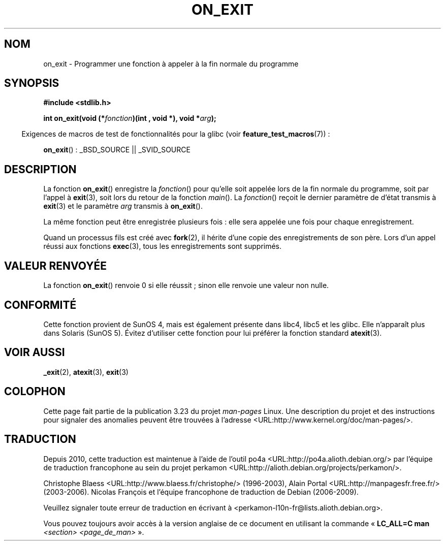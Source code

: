 .\" Copyright 1993 David Metcalfe (david@prism.demon.co.uk)
.\"
.\" Permission is granted to make and distribute verbatim copies of this
.\" manual provided the copyright notice and this permission notice are
.\" preserved on all copies.
.\"
.\" Permission is granted to copy and distribute modified versions of this
.\" manual under the conditions for verbatim copying, provided that the
.\" entire resulting derived work is distributed under the terms of a
.\" permission notice identical to this one.
.\"
.\" Since the Linux kernel and libraries are constantly changing, this
.\" manual page may be incorrect or out-of-date.  The author(s) assume no
.\" responsibility for errors or omissions, or for damages resulting from
.\" the use of the information contained herein.  The author(s) may not
.\" have taken the same level of care in the production of this manual,
.\" which is licensed free of charge, as they might when working
.\" professionally.
.\"
.\" Formatted or processed versions of this manual, if unaccompanied by
.\" the source, must acknowledge the copyright and authors of this work.
.\"
.\" References consulted:
.\"     Linux libc source code
.\"     Lewine's _POSIX Programmer's Guide_ (O'Reilly & Associates, 1991)
.\"     386BSD man pages
.\" Modified 1993-04-02, David Metcalfe
.\" Modified 1993-07-25, Rik Faith (faith@cs.unc.edu)
.\"*******************************************************************
.\"
.\" This file was generated with po4a. Translate the source file.
.\"
.\"*******************************************************************
.TH ON_EXIT 3 "5 décembre 2008" GNU "Manuel du programmeur Linux"
.SH NOM
on_exit \- Programmer une fonction à appeler à la fin normale du programme
.SH SYNOPSIS
.nf
\fB#include <stdlib.h>\fP
.sp
\fBint on_exit(void (*\fP\fIfonction\fP\fB)(int , void *), void *\fP\fIarg\fP\fB);\fP
.fi
.sp
.in -4n
Exigences de macros de test de fonctionnalités pour la glibc (voir
\fBfeature_test_macros\fP(7))\ :
.in
.sp
\fBon_exit\fP()\ : _BSD_SOURCE || _SVID_SOURCE
.SH DESCRIPTION
La fonction \fBon_exit\fP() enregistre la \fIfonction\fP() pour qu'elle soit
appelée lors de la fin normale du programme, soit par l'appel à \fBexit\fP(3),
soit lors du retour de la fonction \fImain\fP(). La \fIfonction\fP() reçoit le
dernier paramètre de d'état transmis à \fBexit\fP(3) et le paramètre \fIarg\fP
transmis à \fBon_exit\fP().

La même fonction peut être enregistrée plusieurs fois\ : elle sera appelée
une fois pour chaque enregistrement.

Quand un processus fils est créé avec \fBfork\fP(2), il hérite d'une copie des
enregistrements de son père. Lors d'un appel réussi aux fonctions
\fBexec\fP(3), tous les enregistrements sont supprimés.
.SH "VALEUR RENVOYÉE"
La fonction \fBon_exit\fP() renvoie 0 si elle réussit\ ; sinon elle renvoie une
valeur non nulle.
.SH CONFORMITÉ
Cette fonction provient de SunOS 4, mais est également présente dans libc4,
libc5 et les glibc. Elle n'apparaît plus dans Solaris (SunOS 5). Évitez
d'utiliser cette fonction pour lui préférer la fonction standard
\fBatexit\fP(3).
.SH "VOIR AUSSI"
\fB_exit\fP(2), \fBatexit\fP(3), \fBexit\fP(3)
.SH COLOPHON
Cette page fait partie de la publication 3.23 du projet \fIman\-pages\fP
Linux. Une description du projet et des instructions pour signaler des
anomalies peuvent être trouvées à l'adresse
<URL:http://www.kernel.org/doc/man\-pages/>.
.SH TRADUCTION
Depuis 2010, cette traduction est maintenue à l'aide de l'outil
po4a <URL:http://po4a.alioth.debian.org/> par l'équipe de
traduction francophone au sein du projet perkamon
<URL:http://alioth.debian.org/projects/perkamon/>.
.PP
Christophe Blaess <URL:http://www.blaess.fr/christophe/> (1996-2003),
Alain Portal <URL:http://manpagesfr.free.fr/> (2003-2006).
Nicolas François et l'équipe francophone de traduction de Debian\ (2006-2009).
.PP
Veuillez signaler toute erreur de traduction en écrivant à
<perkamon\-l10n\-fr@lists.alioth.debian.org>.
.PP
Vous pouvez toujours avoir accès à la version anglaise de ce document en
utilisant la commande
«\ \fBLC_ALL=C\ man\fR \fI<section>\fR\ \fI<page_de_man>\fR\ ».
